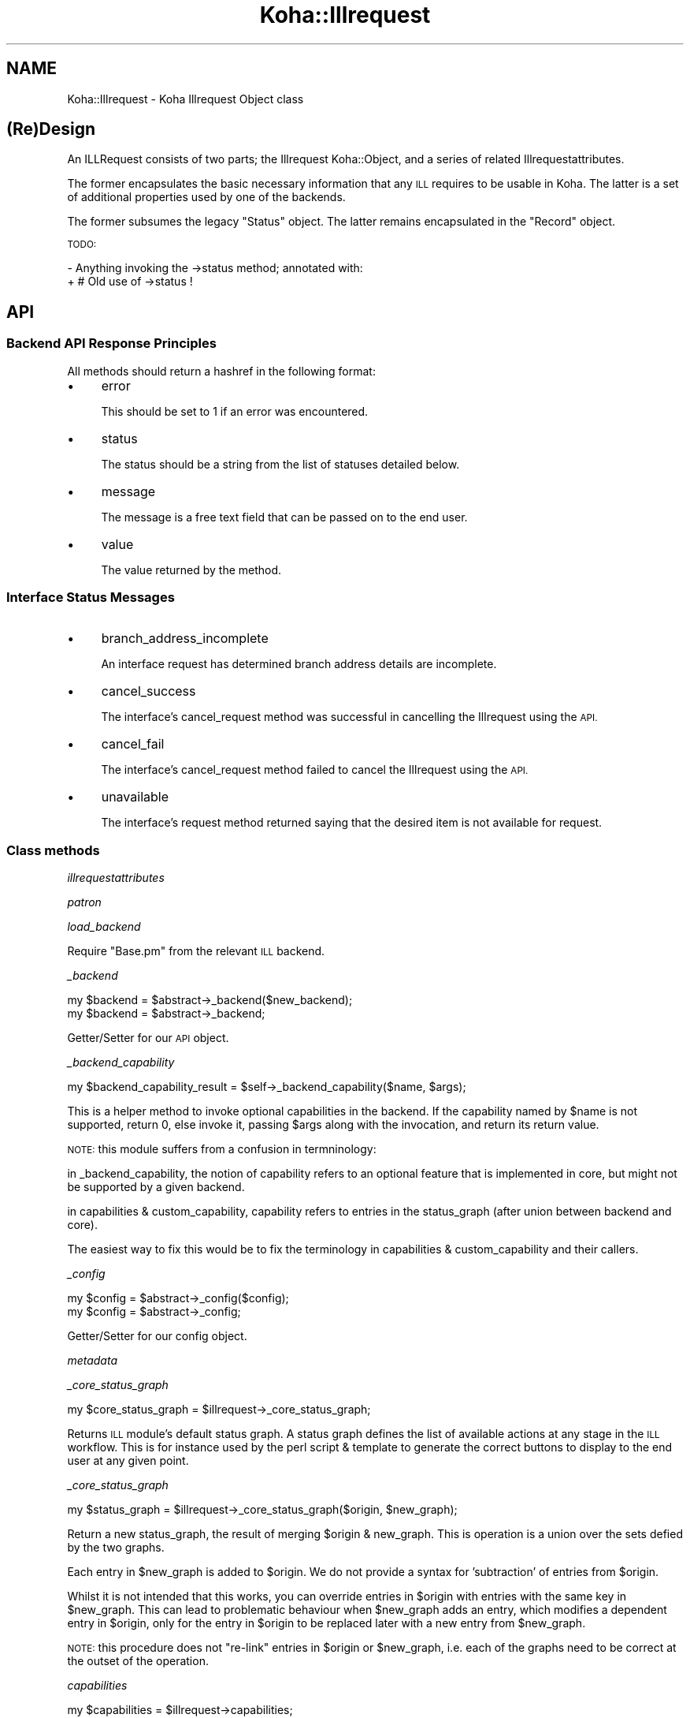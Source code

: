 .\" Automatically generated by Pod::Man 2.28 (Pod::Simple 3.28)
.\"
.\" Standard preamble:
.\" ========================================================================
.de Sp \" Vertical space (when we can't use .PP)
.if t .sp .5v
.if n .sp
..
.de Vb \" Begin verbatim text
.ft CW
.nf
.ne \\$1
..
.de Ve \" End verbatim text
.ft R
.fi
..
.\" Set up some character translations and predefined strings.  \*(-- will
.\" give an unbreakable dash, \*(PI will give pi, \*(L" will give a left
.\" double quote, and \*(R" will give a right double quote.  \*(C+ will
.\" give a nicer C++.  Capital omega is used to do unbreakable dashes and
.\" therefore won't be available.  \*(C` and \*(C' expand to `' in nroff,
.\" nothing in troff, for use with C<>.
.tr \(*W-
.ds C+ C\v'-.1v'\h'-1p'\s-2+\h'-1p'+\s0\v'.1v'\h'-1p'
.ie n \{\
.    ds -- \(*W-
.    ds PI pi
.    if (\n(.H=4u)&(1m=24u) .ds -- \(*W\h'-12u'\(*W\h'-12u'-\" diablo 10 pitch
.    if (\n(.H=4u)&(1m=20u) .ds -- \(*W\h'-12u'\(*W\h'-8u'-\"  diablo 12 pitch
.    ds L" ""
.    ds R" ""
.    ds C` ""
.    ds C' ""
'br\}
.el\{\
.    ds -- \|\(em\|
.    ds PI \(*p
.    ds L" ``
.    ds R" ''
.    ds C`
.    ds C'
'br\}
.\"
.\" Escape single quotes in literal strings from groff's Unicode transform.
.ie \n(.g .ds Aq \(aq
.el       .ds Aq '
.\"
.\" If the F register is turned on, we'll generate index entries on stderr for
.\" titles (.TH), headers (.SH), subsections (.SS), items (.Ip), and index
.\" entries marked with X<> in POD.  Of course, you'll have to process the
.\" output yourself in some meaningful fashion.
.\"
.\" Avoid warning from groff about undefined register 'F'.
.de IX
..
.nr rF 0
.if \n(.g .if rF .nr rF 1
.if (\n(rF:(\n(.g==0)) \{
.    if \nF \{
.        de IX
.        tm Index:\\$1\t\\n%\t"\\$2"
..
.        if !\nF==2 \{
.            nr % 0
.            nr F 2
.        \}
.    \}
.\}
.rr rF
.\"
.\" Accent mark definitions (@(#)ms.acc 1.5 88/02/08 SMI; from UCB 4.2).
.\" Fear.  Run.  Save yourself.  No user-serviceable parts.
.    \" fudge factors for nroff and troff
.if n \{\
.    ds #H 0
.    ds #V .8m
.    ds #F .3m
.    ds #[ \f1
.    ds #] \fP
.\}
.if t \{\
.    ds #H ((1u-(\\\\n(.fu%2u))*.13m)
.    ds #V .6m
.    ds #F 0
.    ds #[ \&
.    ds #] \&
.\}
.    \" simple accents for nroff and troff
.if n \{\
.    ds ' \&
.    ds ` \&
.    ds ^ \&
.    ds , \&
.    ds ~ ~
.    ds /
.\}
.if t \{\
.    ds ' \\k:\h'-(\\n(.wu*8/10-\*(#H)'\'\h"|\\n:u"
.    ds ` \\k:\h'-(\\n(.wu*8/10-\*(#H)'\`\h'|\\n:u'
.    ds ^ \\k:\h'-(\\n(.wu*10/11-\*(#H)'^\h'|\\n:u'
.    ds , \\k:\h'-(\\n(.wu*8/10)',\h'|\\n:u'
.    ds ~ \\k:\h'-(\\n(.wu-\*(#H-.1m)'~\h'|\\n:u'
.    ds / \\k:\h'-(\\n(.wu*8/10-\*(#H)'\z\(sl\h'|\\n:u'
.\}
.    \" troff and (daisy-wheel) nroff accents
.ds : \\k:\h'-(\\n(.wu*8/10-\*(#H+.1m+\*(#F)'\v'-\*(#V'\z.\h'.2m+\*(#F'.\h'|\\n:u'\v'\*(#V'
.ds 8 \h'\*(#H'\(*b\h'-\*(#H'
.ds o \\k:\h'-(\\n(.wu+\w'\(de'u-\*(#H)/2u'\v'-.3n'\*(#[\z\(de\v'.3n'\h'|\\n:u'\*(#]
.ds d- \h'\*(#H'\(pd\h'-\w'~'u'\v'-.25m'\f2\(hy\fP\v'.25m'\h'-\*(#H'
.ds D- D\\k:\h'-\w'D'u'\v'-.11m'\z\(hy\v'.11m'\h'|\\n:u'
.ds th \*(#[\v'.3m'\s+1I\s-1\v'-.3m'\h'-(\w'I'u*2/3)'\s-1o\s+1\*(#]
.ds Th \*(#[\s+2I\s-2\h'-\w'I'u*3/5'\v'-.3m'o\v'.3m'\*(#]
.ds ae a\h'-(\w'a'u*4/10)'e
.ds Ae A\h'-(\w'A'u*4/10)'E
.    \" corrections for vroff
.if v .ds ~ \\k:\h'-(\\n(.wu*9/10-\*(#H)'\s-2\u~\d\s+2\h'|\\n:u'
.if v .ds ^ \\k:\h'-(\\n(.wu*10/11-\*(#H)'\v'-.4m'^\v'.4m'\h'|\\n:u'
.    \" for low resolution devices (crt and lpr)
.if \n(.H>23 .if \n(.V>19 \
\{\
.    ds : e
.    ds 8 ss
.    ds o a
.    ds d- d\h'-1'\(ga
.    ds D- D\h'-1'\(hy
.    ds th \o'bp'
.    ds Th \o'LP'
.    ds ae ae
.    ds Ae AE
.\}
.rm #[ #] #H #V #F C
.\" ========================================================================
.\"
.IX Title "Koha::Illrequest 3pm"
.TH Koha::Illrequest 3pm "2018-08-29" "perl v5.20.2" "User Contributed Perl Documentation"
.\" For nroff, turn off justification.  Always turn off hyphenation; it makes
.\" way too many mistakes in technical documents.
.if n .ad l
.nh
.SH "NAME"
Koha::Illrequest \- Koha Illrequest Object class
.SH "(Re)Design"
.IX Header "(Re)Design"
An ILLRequest consists of two parts; the Illrequest Koha::Object, and a series
of related Illrequestattributes.
.PP
The former encapsulates the basic necessary information that any \s-1ILL\s0 requires
to be usable in Koha.  The latter is a set of additional properties used by
one of the backends.
.PP
The former subsumes the legacy \*(L"Status\*(R" object.  The latter remains
encapsulated in the \*(L"Record\*(R" object.
.PP
\&\s-1TODO:\s0
.PP
\&\- Anything invoking the \->status method; annotated with:
  + # Old use of \->status !
.SH "API"
.IX Header "API"
.SS "Backend \s-1API\s0 Response Principles"
.IX Subsection "Backend API Response Principles"
All methods should return a hashref in the following format:
.IP "\(bu" 4
error
.Sp
This should be set to 1 if an error was encountered.
.IP "\(bu" 4
status
.Sp
The status should be a string from the list of statuses detailed below.
.IP "\(bu" 4
message
.Sp
The message is a free text field that can be passed on to the end user.
.IP "\(bu" 4
value
.Sp
The value returned by the method.
.SS "Interface Status Messages"
.IX Subsection "Interface Status Messages"
.IP "\(bu" 4
branch_address_incomplete
.Sp
An interface request has determined branch address details are incomplete.
.IP "\(bu" 4
cancel_success
.Sp
The interface's cancel_request method was successful in cancelling the
Illrequest using the \s-1API.\s0
.IP "\(bu" 4
cancel_fail
.Sp
The interface's cancel_request method failed to cancel the Illrequest using
the \s-1API.\s0
.IP "\(bu" 4
unavailable
.Sp
The interface's request method returned saying that the desired item is not
available for request.
.SS "Class methods"
.IX Subsection "Class methods"
\fIillrequestattributes\fR
.IX Subsection "illrequestattributes"
.PP
\fIpatron\fR
.IX Subsection "patron"
.PP
\fIload_backend\fR
.IX Subsection "load_backend"
.PP
Require \*(L"Base.pm\*(R" from the relevant \s-1ILL\s0 backend.
.PP
\fI_backend\fR
.IX Subsection "_backend"
.PP
.Vb 2
\&    my $backend = $abstract\->_backend($new_backend);
\&    my $backend = $abstract\->_backend;
.Ve
.PP
Getter/Setter for our \s-1API\s0 object.
.PP
\fI_backend_capability\fR
.IX Subsection "_backend_capability"
.PP
.Vb 1
\&    my $backend_capability_result = $self\->_backend_capability($name, $args);
.Ve
.PP
This is a helper method to invoke optional capabilities in the backend.  If
the capability named by \f(CW$name\fR is not supported, return 0, else invoke it,
passing \f(CW$args\fR along with the invocation, and return its return value.
.PP
\&\s-1NOTE:\s0 this module suffers from a confusion in termninology:
.PP
in _backend_capability, the notion of capability refers to an optional feature
that is implemented in core, but might not be supported by a given backend.
.PP
in capabilities & custom_capability, capability refers to entries in the
status_graph (after union between backend and core).
.PP
The easiest way to fix this would be to fix the terminology in
capabilities & custom_capability and their callers.
.PP
\fI_config\fR
.IX Subsection "_config"
.PP
.Vb 2
\&    my $config = $abstract\->_config($config);
\&    my $config = $abstract\->_config;
.Ve
.PP
Getter/Setter for our config object.
.PP
\fImetadata\fR
.IX Subsection "metadata"
.PP
\fI_core_status_graph\fR
.IX Subsection "_core_status_graph"
.PP
.Vb 1
\&    my $core_status_graph = $illrequest\->_core_status_graph;
.Ve
.PP
Returns \s-1ILL\s0 module's default status graph.  A status graph defines the list of
available actions at any stage in the \s-1ILL\s0 workflow.  This is for instance used
by the perl script & template to generate the correct buttons to display to
the end user at any given point.
.PP
\fI_core_status_graph\fR
.IX Subsection "_core_status_graph"
.PP
.Vb 1
\&    my $status_graph = $illrequest\->_core_status_graph($origin, $new_graph);
.Ve
.PP
Return a new status_graph, the result of merging \f(CW$origin\fR & new_graph.  This is
operation is a union over the sets defied by the two graphs.
.PP
Each entry in \f(CW$new_graph\fR is added to \f(CW$origin\fR.  We do not provide a syntax for
\&'subtraction' of entries from \f(CW$origin\fR.
.PP
Whilst it is not intended that this works, you can override entries in \f(CW$origin\fR
with entries with the same key in \f(CW$new_graph\fR.  This can lead to problematic
behaviour when \f(CW$new_graph\fR adds an entry, which modifies a dependent entry in
\&\f(CW$origin\fR, only for the entry in \f(CW$origin\fR to be replaced later with a new entry
from \f(CW$new_graph\fR.
.PP
\&\s-1NOTE:\s0 this procedure does not \*(L"re-link\*(R" entries in \f(CW$origin\fR or \f(CW$new_graph\fR,
i.e. each of the graphs need to be correct at the outset of the operation.
.PP
\fIcapabilities\fR
.IX Subsection "capabilities"
.PP
.Vb 1
\&    my $capabilities = $illrequest\->capabilities;
.Ve
.PP
Return a hashref mapping methods to operation names supported by the queried
backend.
.PP
Example return value:
.PP
.Vb 1
\&    { create => "Create Request", confirm => "Progress Request" }
.Ve
.PP
\&\s-1NOTE:\s0 this module suffers from a confusion in termninology:
.PP
in _backend_capability, the notion of capability refers to an optional feature
that is implemented in core, but might not be supported by a given backend.
.PP
in capabilities & custom_capability, capability refers to entries in the
status_graph (after union between backend and core).
.PP
The easiest way to fix this would be to fix the terminology in
capabilities & custom_capability and their callers.
.PP
\fIcustom_capability\fR
.IX Subsection "custom_capability"
.PP
Return the result of invoking \f(CW$CANDIDATE\fR on this request's backend with
\&\f(CW$PARAMS\fR, or 0 if \f(CW$CANDIDATE\fR is an unknown method on backend.
.PP
\&\s-1NOTE:\s0 this module suffers from a confusion in termninology:
.PP
in _backend_capability, the notion of capability refers to an optional feature
that is implemented in core, but might not be supported by a given backend.
.PP
in capabilities & custom_capability, capability refers to entries in the
status_graph (after union between backend and core).
.PP
The easiest way to fix this would be to fix the terminology in
capabilities & custom_capability and their callers.
.PP
\fIavailable_backends\fR
.IX Subsection "available_backends"
.PP
Return a list of available backends.
.PP
\fIavailable_actions\fR
.IX Subsection "available_actions"
.PP
Return a list of available actions.
.PP
\fImark_completed\fR
.IX Subsection "mark_completed"
.PP
Mark a request as completed (status = \s-1COMP\s0).
.SS "backend_confirm"
.IX Subsection "backend_confirm"
Confirm a request. The backend handles setting of mandatory fields in the commit stage:
.IP "\(bu" 4
orderid
.IP "\(bu" 4
accessurl, cost (if available).
.PP
\fIbackend_update_status\fR
.IX Subsection "backend_update_status"
.PP
\fIbackend_cancel\fR
.IX Subsection "backend_cancel"
.PP
.Vb 1
\&    my $ILLResponse = $illRequest\->backend_cancel;
.Ve
.PP
The standard interface method allowing for request cancellation.
.PP
\fIbackend_renew\fR
.IX Subsection "backend_renew"
.PP
.Vb 1
\&    my $renew_response = $illRequest\->backend_renew;
.Ve
.PP
The standard interface method allowing for request renewal queries.
.PP
\fIbackend_create\fR
.IX Subsection "backend_create"
.PP
.Vb 1
\&    my $create_response = $abstractILL\->backend_create($params);
.Ve
.PP
Return an array of Record objects created by querying our backend with
a Search query.
.PP
In the context of the other \s-1ILL\s0 methods, this is a special method: we only
pass it \f(CW$params\fR, as it does not yet have any other data associated with it.
.PP
\fIexpandTemplate\fR
.IX Subsection "expandTemplate"
.PP
.Vb 1
\&    my $params = $abstract\->expandTemplate($params);
.Ve
.PP
Return a version of \f(CW$PARAMS\fR augmented with our required template path.
.PP
\fIgetLimits\fR
.IX Subsection "getLimits"
.PP
.Vb 4
\&    my $limit_rules = $abstract\->getLimits( {
\&        type  => \*(Aqbrw_cat\*(Aq | \*(Aqbranch\*(Aq,
\&        value => $value
\&    } );
.Ve
.PP
Return the \s-1ILL\s0 limit rules for the supplied combination of type / value.
.PP
As the config may have no rules for this particular type / value combination,
or for the default, we must define fall-back values here.
.PP
\fIgetPrefix\fR
.IX Subsection "getPrefix"
.PP
.Vb 4
\&    my $prefix = $abstract\->getPrefix( {
\&        brw_cat => $brw_cat,
\&        branch  => $branch_code,
\&    } );
.Ve
.PP
Return the \s-1ILL\s0 prefix as defined by our \f(CW$params:\fR either per borrower category,
per branch or the default.
.PP
\fIcheck_limits\fR
.IX Subsection "check_limits"
.PP
.Vb 4
\&    my $ok = $illRequests\->check_limits( {
\&        borrower   => $borrower,
\&        branchcode => \*(Aqbranchcode\*(Aq | undef,
\&    } );
.Ve
.PP
Given \f(CW$PARAMS\fR, a hashref containing a \f(CW$borrower\fR object and a \f(CW$branchcode\fR,
see whether we are still able to place ILLs.
.PP
LimitRules are derived from koha\-conf.xml:
 + default limit counts, and counting method
 + branch specific limit counts & counting method
 + borrower category specific limit counts & counting method
 + err on the side of caution: a counting fail will cause fail, even if
   the other counts passes.
.PP
\fIrequires_moderation\fR
.IX Subsection "requires_moderation"
.PP
.Vb 1
\&    my $status = $illRequest\->requires_moderation;
.Ve
.PP
Return the name of the status if moderation by staff is required; or 0
otherwise.
.PP
\fIgeneric_confirm\fR
.IX Subsection "generic_confirm"
.PP
.Vb 1
\&    my $stage_summary = $illRequest\->generic_confirm;
.Ve
.PP
Handle the generic_confirm extended method.  The first stage involves creating
a template email for the end user to edit in the browser.  The second stage
attempts to submit the email.
.PP
\fIid_prefix\fR
.IX Subsection "id_prefix"
.PP
.Vb 1
\&    my $prefix = $record\->id_prefix;
.Ve
.PP
Return the prefix appropriate for the current Illrequest as derived from the
borrower and branch associated with this request's Status, and the config
file.
.PP
\fI_censor\fR
.IX Subsection "_censor"
.PP
.Vb 1
\&    my $params = $illRequest\->_censor($params);
.Ve
.PP
Return \f(CW$params\fR, modified to reflect our censorship requirements.
.PP
\fI\s-1TO_JSON\s0\fR
.IX Subsection "TO_JSON"
.PP
.Vb 1
\&    $json = $illrequest\->TO_JSON
.Ve
.PP
Overloaded \fI\s-1TO_JSON\s0\fR method that takes care of inserting calculated values
into the unblessed representation of the object.
.SS "Internal methods"
.IX Subsection "Internal methods"
\fI_type\fR
.IX Subsection "_type"
.SH "AUTHOR"
.IX Header "AUTHOR"
Alex Sassmannshausen <alex.sassmannshausen@ptfs\-europe.com>
